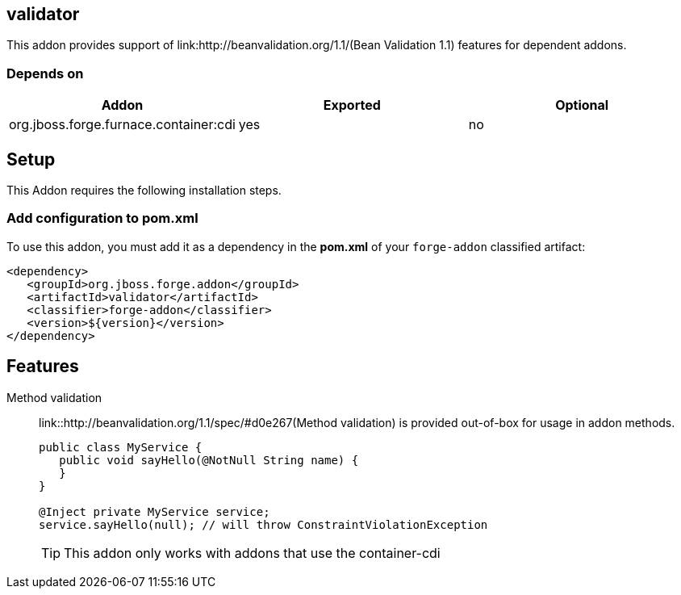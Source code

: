 == validator
:idprefix: id_ 

This addon provides support of link:http://beanvalidation.org/1.1/(Bean Validation 1.1) features for dependent addons. 
        
=== Depends on

[options="header"]
|===
|Addon |Exported |Optional

|org.jboss.forge.furnace.container:cdi
|yes
|no

|===

== Setup

This Addon requires the following installation steps.

=== Add configuration to pom.xml 

To use this addon, you must add it as a dependency in the *pom.xml* of your `forge-addon` classified artifact:

[source,xml]
----
<dependency>
   <groupId>org.jboss.forge.addon</groupId>
   <artifactId>validator</artifactId>
   <classifier>forge-addon</classifier>
   <version>${version}</version>
</dependency>
----

== Features

Method validation:: 
	link::http://beanvalidation.org/1.1/spec/#d0e267(Method validation) is provided out-of-box for usage in addon methods.
+
[source,java]
----

public class MyService {
   public void sayHello(@NotNull String name) {
   }
}

@Inject private MyService service;
service.sayHello(null); // will throw ConstraintViolationException
----
+
[TIP] 
====
This addon only works with addons that use the container-cdi
==== 
